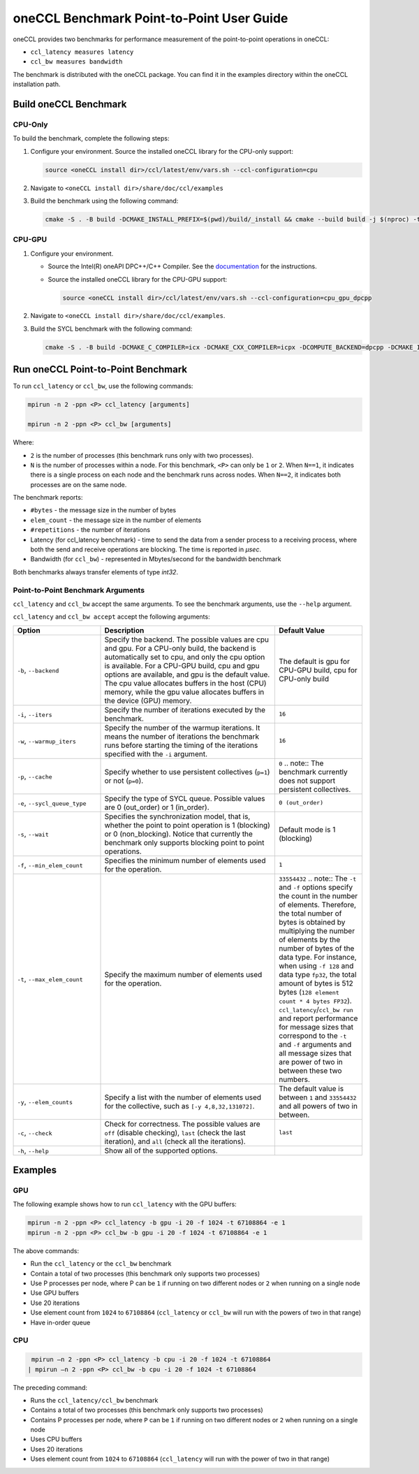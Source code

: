 oneCCL Benchmark Point-to-Point User Guide
==========================================

oneCCL provides two benchmarks for performance measurement of the point-to-point operations in oneCCL: 

* ``ccl_latency measures latency``  
* ``ccl_bw measures bandwidth`` 


The benchmark is distributed with the oneCCL package. You can find it in the examples directory within the oneCCL installation path.


Build oneCCL Benchmark
***********************

CPU-Only
^^^^^^^^^

To build the benchmark, complete the following steps:

1. Configure your environment. Source the installed oneCCL library for the CPU-only support:

   .. code::

      source <oneCCL install dir>/ccl/latest/env/vars.sh --ccl-configuration=cpu

2. Navigate to ``<oneCCL install dir>/share/doc/ccl/examples``
3. Build the benchmark using the following command:

   .. code::

      cmake -S . -B build -DCMAKE_INSTALL_PREFIX=$(pwd)/build/_install && cmake --build build -j $(nproc) -t install

CPU-GPU
^^^^^^^^

1. Configure your environment.

   * Source the Intel(R) oneAPI DPC++/C++ Compiler. See the `documentation <https://www.intel.com/content/www/us/en/docs/dpcpp-cpp-compiler/get-started-guide/current/overview.html>`_ for the instructions.
   * Source the installed oneCCL library for the CPU-GPU support:

     .. code::

        source <oneCCL install dir>/ccl/latest/env/vars.sh --ccl-configuration=cpu_gpu_dpcpp

2. Navigate to ``<oneCCL install dir>/share/doc/ccl/examples``.
3. Build the SYCL benchmark with the following command:

   .. code::

      cmake -S . -B build -DCMAKE_C_COMPILER=icx -DCMAKE_CXX_COMPILER=icpx -DCOMPUTE_BACKEND=dpcpp -DCMAKE_INSTALL_PREFIX=$(pwd)/build/_install && cmake --build build -j $(nproc) -t install


Run oneCCL Point-to-Point Benchmark
***********************************

To run ``ccl_latency`` or ``ccl_bw``, use the following commands:

.. code::

   mpirun -n 2 -ppn <P> ccl_latency [arguments]   

   mpirun -n 2 -ppn <P> ccl_bw [arguments] 

Where:

* ``2`` is the number of processes (this benchmark runs only with two processes).  

* ``N`` is the number of processes within a node. For this benchmark, ``<P>`` can only be ``1`` or ``2``. When ``N==1``, it indicates there is a single process on each node and the benchmark runs across nodes. When ``N==2``, it indicates both processes are on the same node.

The benchmark reports:

* ``#bytes`` - the message size in the number of bytes
* ``elem_count`` - the message size in the number of elements
* ``#repetitions`` - the number of iterations
* Latency (for ccl_latency benchmark) -  time to send the data from a sender process to a receiving process, where both the send and receive operations are blocking. The time is reported in `μsec`. 
* Bandwidth (for ``ccl_bw``) - represented in Mbytes/second for the bandwidth benchmark 

Both benchmarks always transfer elements of type `int32`. 


Point-to-Point Benchmark Arguments
^^^^^^^^^^^^^^^^^^^^^^^^^^^^^^^^^^

``ccl_latency`` and ``ccl_bw`` accept the same arguments. To see the benchmark arguments, use the ``--help`` argument. 

``ccl_latency`` and ``ccl_bw accept`` accept the following arguments:

.. list-table::
   :widths: 25 50 25
   :header-rows: 1

   * - Option
     - Description
     - Default Value
   * - ``-b``, ``--backend``
     - Specify the backend. The possible values are cpu and gpu. For a CPU-only build, the backend is automatically set to cpu, and only the cpu option is available. 
       For a CPU-GPU build, cpu and gpu options are available, and gpu is the default value. The cpu value allocates buffers in the host (CPU) memory, while the gpu value allocates buffers in the device (GPU) memory.
     -  The default is gpu for CPU-GPU build, cpu for CPU-only build 
   * - ``-i``, ``--iters``
     - Specify the number of iterations executed by the benchmark.
     - ``16``
   * - ``-w``, ``--warmup_iters``
     - Specify the number of the warmup iterations. It means the number of iterations the benchmark runs before starting the timing of the iterations specified with the ``-i`` argument.
     - ``16``
   * - ``-p``, ``--cache``
     - Specify whether to use persistent collectives (``p=1``) or not (``p=0``).
     - ``0``
       .. note::  The benchmark currently does not support persistent collectives.  
   * - ``-e``, ``--sycl_queue_type``
     - Specify the type of SYCL queue. Possible values are 0 (out_order) or 1 (in_order).  
     - ``0 (out_order)``
   * - ``-s``, ``--wait``
     - Specifies the synchronization model, that is, whether the point to point operation is 1 (blocking) or  0 (non_blocking). Notice that currently the benchmark only supports blocking point to point operations.  
     - Default mode is 1 (blocking)
   * - ``-f``, ``--min_elem_count``
     - Specifies the minimum number of elements used for the operation.  
     - ``1``
   * - ``-t``, ``--max_elem_count``
     - Specify the maximum number of elements used for the operation.
     - ``33554432``
       .. note::  The ``-t`` and ``-f`` options specify the count in the number of elements. Therefore, the total number of bytes is obtained by multiplying the number of elements by the number of bytes of the data type. For instance, when using ``-f 128`` and data type ``fp32``, the total amount of bytes is 512 bytes (``128 element count * 4 bytes FP32``). ``ccl_latency``/``ccl_bw run`` and report performance for message sizes that correspond to the ``-t`` and ``-f`` arguments and all message sizes that are power of two in between these two numbers. 
   * - ``-y``, ``--elem_counts``
     - Specify a list with the number of elements used for the collective, such as ``[-y 4,8,32,131072]``.
     - The default value is  between ``1`` and ``33554432`` and all powers of two in between.  
   * - ``-c``, ``--check``
     - Check for correctness. The possible values are ``off`` (disable checking), ``last`` (check the last iteration), and ``all`` (check all the iterations).
     - ``last``
  
   * - ``-h``, ``--help``
     - Show all of the supported options.
     -


Examples
********

GPU
^^^^

The following example shows how to run ``ccl_latency`` with the GPU buffers:

.. code::

   mpirun -n 2 -ppn <P> ccl_latency -b gpu -i 20 -f 1024 -t 67108864 -e 1 
   mpirun -n 2 -ppn <P> ccl_bw -b gpu -i 20 -f 1024 -t 67108864 -e 1 


The above commands: 

* Run the ``ccl_latency`` or the ``ccl_bw`` benchmark  
* Contain a total of two processes (this benchmark only supports two processes) 
* Use P processes per node, where P can be ``1`` if running on two different nodes or ``2`` when running on a single node
* Use GPU buffers 
* Use 20 iterations 
* Use element count from ``1024`` to ``67108864`` (``ccl_latency`` or ``ccl_bw`` will run with the powers of two in that range) 
* Have in-order queue 


CPU
^^^^

.. code::

   mpirun –n 2 -ppn <P> ccl_latency -b cpu -i 20 -f 1024 -t 67108864
  | mpirun –n 2 -ppn <P> ccl_bw -b cpu -i 20 -f 1024 -t 67108864   

The preceding command: 

* Runs the ``ccl_latency/ccl_bw`` benchmark  
* Contains a total of two processes (this benchmark only supports two processes) 
* Contains P processes per node, where ``P`` can be ``1`` if running on two different nodes or ``2`` when running on a single node
* Uses CPU buffers 
* Uses 20 iterations 
* Uses element count from ``1024`` to ``67108864`` (``ccl_latency`` will run with the power of two in that range) 

